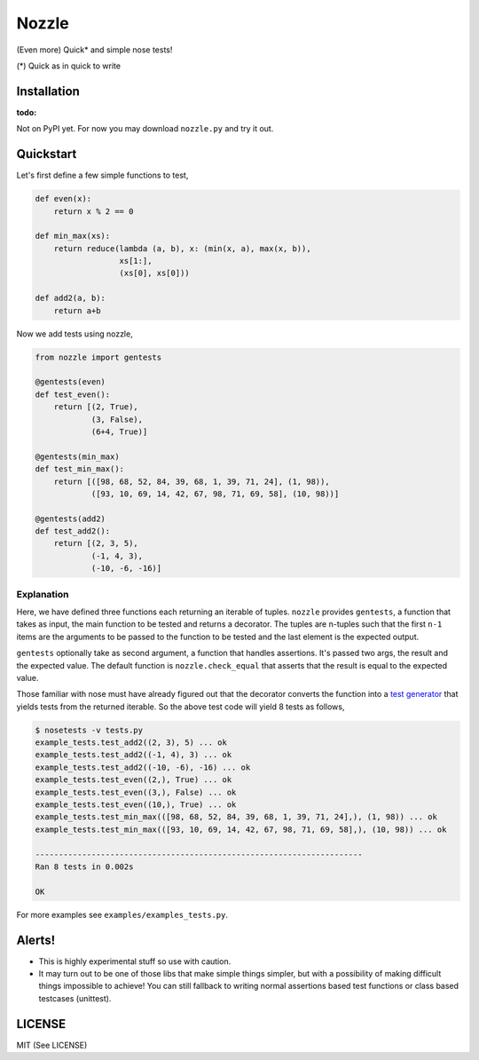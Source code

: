 Nozzle
======

(Even more) Quick* and simple nose tests!

(*) Quick as in quick to write


Installation
------------

:todo: 

Not on PyPI yet. For now you may download ``nozzle.py`` and try it
out.


Quickstart
----------

Let's first define a few simple functions to test,

.. code-block:: python

    def even(x):
        return x % 2 == 0

    def min_max(xs):
        return reduce(lambda (a, b), x: (min(x, a), max(x, b)),
                      xs[1:],
                      (xs[0], xs[0]))

    def add2(a, b):
        return a+b


Now we add tests using nozzle,

.. code-block:: python

    from nozzle import gentests

    @gentests(even)
    def test_even():
        return [(2, True),
                (3, False),
                (6+4, True)]
    
    @gentests(min_max)
    def test_min_max():
        return [([98, 68, 52, 84, 39, 68, 1, 39, 71, 24], (1, 98)),
                ([93, 10, 69, 14, 42, 67, 98, 71, 69, 58], (10, 98))]
    
    @gentests(add2)
    def test_add2():
        return [(2, 3, 5),
                (-1, 4, 3),
                (-10, -6, -16)]


Explanation
~~~~~~~~~~~

Here, we have defined three functions each returning an iterable of
tuples. ``nozzle`` provides ``gentests``, a function that takes as
input, the main function to be tested and returns a decorator. The
tuples are n-tuples such that the first ``n-1`` items are the
arguments to be passed to the function to be tested and the last
element is the expected output.

``gentests`` optionally take as second argument, a function that
handles assertions. It's passed two args, the result and the expected
value. The default function is ``nozzle.check_equal`` that asserts
that the result is equal to the expected value.

Those familiar with nose must have already figured out that the
decorator converts the function into a `test generator
<http://nose.readthedocs.org/en/latest/writing_tests.html#test-generators>`_
that yields tests from the returned iterable. So the above test code
will yield 8 tests as follows,

.. code-block:: bash

    $ nosetests -v tests.py
    example_tests.test_add2((2, 3), 5) ... ok
    example_tests.test_add2((-1, 4), 3) ... ok
    example_tests.test_add2((-10, -6), -16) ... ok
    example_tests.test_even((2,), True) ... ok
    example_tests.test_even((3,), False) ... ok
    example_tests.test_even((10,), True) ... ok
    example_tests.test_min_max(([98, 68, 52, 84, 39, 68, 1, 39, 71, 24],), (1, 98)) ... ok
    example_tests.test_min_max(([93, 10, 69, 14, 42, 67, 98, 71, 69, 58],), (10, 98)) ... ok
    
    ----------------------------------------------------------------------
    Ran 8 tests in 0.002s
    
    OK


For more examples see ``examples/examples_tests.py``.


Alerts!
-------

* This is highly experimental stuff so use with caution.
* It may turn out to be one of those libs that make simple things
  simpler, but with a possibility of making difficult things
  impossible to achieve!  You can still fallback to writing normal
  assertions based test functions or class based testcases (unittest).


LICENSE
-------

MIT (See LICENSE)

